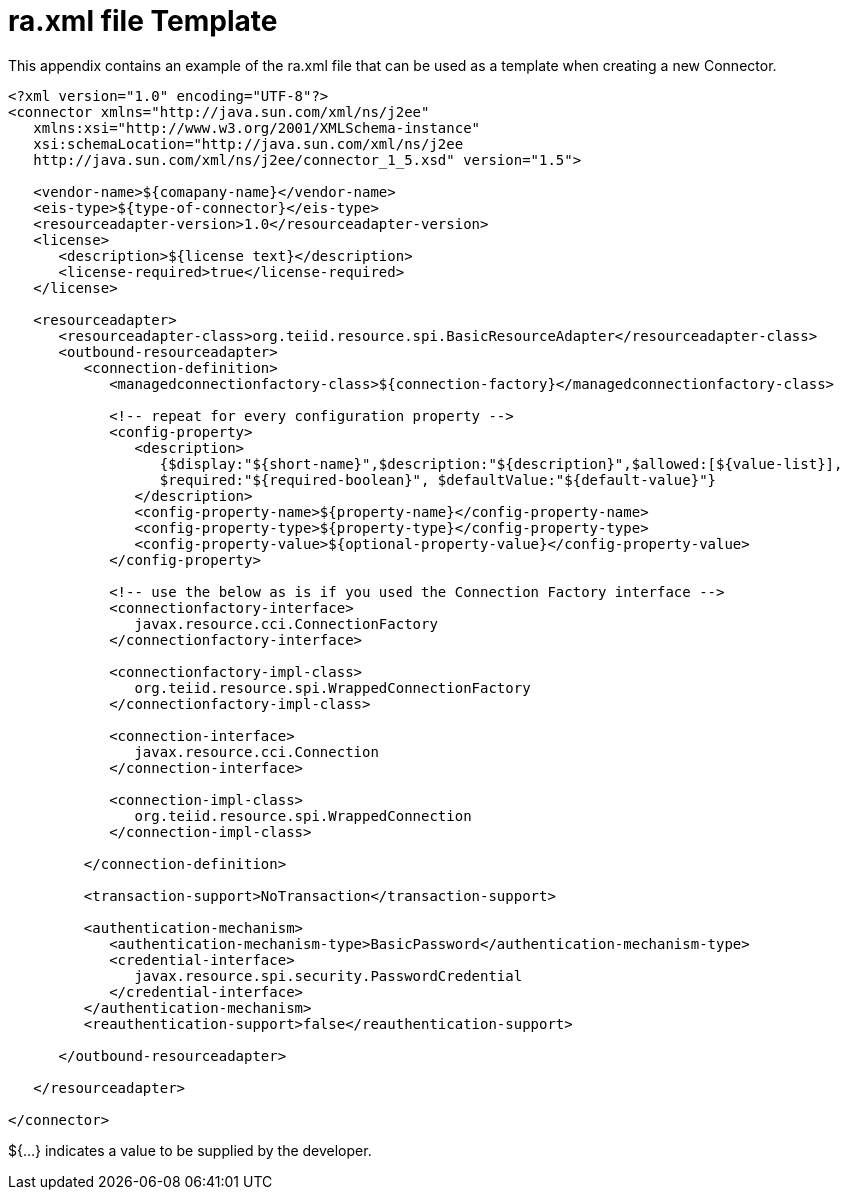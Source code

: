 
= ra.xml file Template

This appendix contains an example of the ra.xml file that can be used as a template when creating a new Connector.

[source,xml]
----
<?xml version="1.0" encoding="UTF-8"?>
<connector xmlns="http://java.sun.com/xml/ns/j2ee"
   xmlns:xsi="http://www.w3.org/2001/XMLSchema-instance"
   xsi:schemaLocation="http://java.sun.com/xml/ns/j2ee
   http://java.sun.com/xml/ns/j2ee/connector_1_5.xsd" version="1.5">

   <vendor-name>${comapany-name}</vendor-name>
   <eis-type>${type-of-connector}</eis-type>
   <resourceadapter-version>1.0</resourceadapter-version>
   <license>
      <description>${license text}</description>
      <license-required>true</license-required>
   </license>

   <resourceadapter>
      <resourceadapter-class>org.teiid.resource.spi.BasicResourceAdapter</resourceadapter-class>
      <outbound-resourceadapter>
         <connection-definition>
            <managedconnectionfactory-class>${connection-factory}</managedconnectionfactory-class>

            <!-- repeat for every configuration property -->
            <config-property>
               <description>
                  {$display:"${short-name}",$description:"${description}",$allowed:[${value-list}], 
                  $required:"${required-boolean}", $defaultValue:"${default-value}"}
               </description>
               <config-property-name>${property-name}</config-property-name>
               <config-property-type>${property-type}</config-property-type>
               <config-property-value>${optional-property-value}</config-property-value>
            </config-property>

            <!-- use the below as is if you used the Connection Factory interface -->
            <connectionfactory-interface>
               javax.resource.cci.ConnectionFactory
            </connectionfactory-interface>

            <connectionfactory-impl-class>
               org.teiid.resource.spi.WrappedConnectionFactory
            </connectionfactory-impl-class>

            <connection-interface>
               javax.resource.cci.Connection
            </connection-interface>

            <connection-impl-class>
               org.teiid.resource.spi.WrappedConnection
            </connection-impl-class>

         </connection-definition>

         <transaction-support>NoTransaction</transaction-support>

         <authentication-mechanism>
            <authentication-mechanism-type>BasicPassword</authentication-mechanism-type>
            <credential-interface>
               javax.resource.spi.security.PasswordCredential
            </credential-interface>
         </authentication-mechanism>
         <reauthentication-support>false</reauthentication-support>

      </outbound-resourceadapter>

   </resourceadapter>

</connector>
----

${…} indicates a value to be supplied by the developer.

